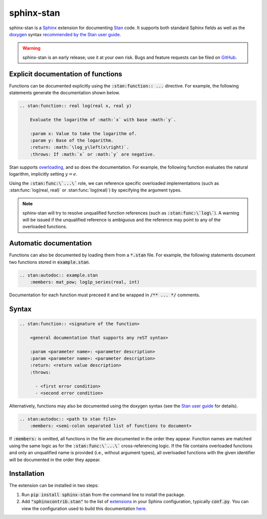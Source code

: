 sphinx-stan
===========

.. image:: https://github.com/tillahoffmann/sphinx-stan/actions/workflows/main.yml/badge.svg
    :target: https://github.com/tillahoffmann/sphinx-stan/
.. image:: https://badge.fury.io/py/sphinx-stan.svg
    :target: https://pypi.org/project/sphinx-stan/
.. image:: https://readthedocs.org/projects/sphinx-stan/badge/?version=latest
    :target: https://sphinx-stan.readthedocs.io/en/latest/?badge=latest

sphinx-stan is a `Sphinx <https://www.sphinx-doc.org>`_ extension for documenting `Stan <https://mc-stan.org>`_ code. It supports both standard Sphinx fields as well as the `doxygen <https://doxygen.nl>`_ syntax `recommended by the Stan user guide <https://mc-stan.org/docs/stan-users-guide/documenting-functions.html>`_.

.. warning::

    sphinx-stan is an early release; use it at your own risk. Bugs and feature requests can be filed on `GitHub <https://github.com/tillahoffmann/sphinx-stan/issues>`__.

Explicit documentation of functions
-----------------------------------

Functions can be documented explicitly using the :code:`:stan:function:: ...` directive. For example, the following statements generate the documentation shown below.

.. code-block:: rst

    .. stan:function:: real log(real x, real y)

        Evaluate the logarithm of :math:`x` with base :math:`y`.

        :param x: Value to take the logarithm of.
        :param y: Base of the logarithm.
        :return: :math:`\log_y\left(x\right)`.
        :throws: If :math:`x` or :math:`y` are negative.

.. stan:function:: real log(real x, real y)

    Evaluate the logarithm of :math:`x` with base :math:`y`.

    :param x: Value to take the logarithm of.
    :param y: Base of the logarithm.
    :return: :math:`\log_y\left(x\right)`.
    :throws: If :math:`x` or :math:`y` are negative.

Stan supports `overloading <https://mc-stan.org/docs/stan-users-guide/overloading-functions.html>`_, and so does the documentation. For example, the following function evaluates the natural logarithm, implicitly setting :math:`y=e`.

.. stan:function:: real log(real x)

    Evaluate the natural logarithm of :math:`x`.

    :param x: Value to take the logarithm of.
    :return: :math:`\log\left(x\right)`.
    :throws: If :math:`x` is negative.

Using the :code:`:stan:func:\`...\`` role, we can reference specific overloaded implementations (such as :stan:func:`log(real, real)` or :stan:func:`log(real)`) by specifying the argument types.

.. note::

    sphinx-stan will try to resolve unqualified function references (such as :code:`:stan:func:\`log\``). A warning will be issued if the unqualified reference is ambiguous and the reference may point to any of the overloaded functions.

Automatic documentation
-----------------------

Functions can also be documented by loading them from a :code:`*.stan` file. For example, the following statements document two functions stored in :code:`example.stan`.

.. code-block:: rst

    .. stan:autodoc:: example.stan
        :members: mat_pow; log1p_series(real, int)

.. stan:autodoc:: example.stan
    :members: mat_pow; log1p_series(real, int)

Documentation for each function must preceed it and be wrapped in :code:`/** ... */` comments.

Syntax
------

.. code-block:: rst

    .. stan:function:: <signature of the function>

        <general documentation that supports any reST syntax>

        :param <parameter name>: <parameter description>
        :param <parameter name>: <parameter description>
        :return: <return value description>
        :throws:

          - <first error condition>
          - <second error condition>

Alternatively, functions may also be documented using the doxygen syntax (see the `Stan user guide <https://mc-stan.org/docs/stan-users-guide/documenting-functions.html>`_ for details).

.. code-block:: rst

    .. stan:autodoc:: <path to stan file>
        :members: <semi-colon separated list of functions to document>

If :code:`:members:` is omitted, all functions in the file are documented in the order they appear. Function names are matched using the same logic as for the :code:`:stan:func:\`...\`` cross-referencing logic. If the file contains overloaded functions and only an unqualified name is provided (i.e., without argument types), all overloaded functions with the given identifier will be documented in the order they appear.

Installation
------------

The extension can be installed in two steps:

1. Run :code:`pip install sphinx-stan` from the command line to install the package.
2. Add :code:`"sphinxcontrib.stan"` to the list of `extensions <https://www.sphinx-doc.org/en/master/usage/extensions/index.html>`__ in your Sphinx configuration, typically :code:`conf.py`. You can view the configuration used to build this documentation `here <https://github.com/tillahoffmann/sphinx-stan/tree/main/conf.py>`__.
